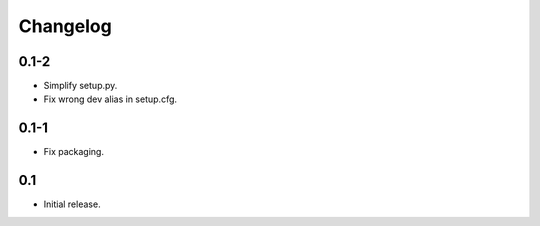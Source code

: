 Changelog
=========

0.1-2
-----

-   Simplify setup.py.

-   Fix wrong dev alias in setup.cfg.

0.1-1
-----

-   Fix packaging.

0.1
---

-   Initial release.
